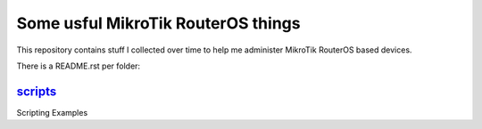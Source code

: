 Some usful MikroTik RouterOS things
===================================

This repository contains stuff I collected over time to help me administer MikroTik RouterOS based devices.

There is a README.rst per folder:

`scripts <scripts/README.rst>`_
-------------------------------

Scripting Examples
